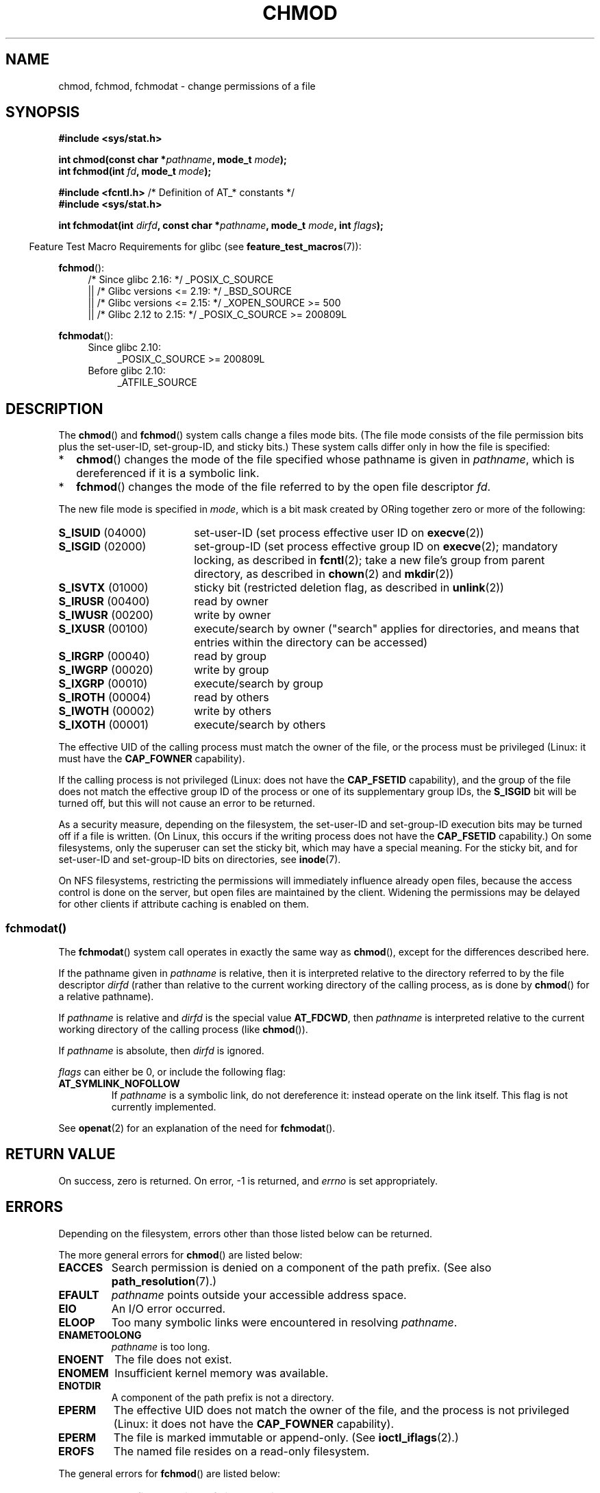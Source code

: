 .\" Copyright (c) 1992 Drew Eckhardt (drew@cs.colorado.edu), March 28, 1992
.\" and Copyright (C) 2006, 2014 Michael Kerrisk
.\"
.\" %%%LICENSE_START(VERBATIM)
.\" Permission is granted to make and distribute verbatim copies of this
.\" manual provided the copyright notice and this permission notice are
.\" preserved on all copies.
.\"
.\" Permission is granted to copy and distribute modified versions of this
.\" manual under the conditions for verbatim copying, provided that the
.\" entire resulting derived work is distributed under the terms of a
.\" permission notice identical to this one.
.\"
.\" Since the Linux kernel and libraries are constantly changing, this
.\" manual page may be incorrect or out-of-date.  The author(s) assume no
.\" responsibility for errors or omissions, or for damages resulting from
.\" the use of the information contained herein.  The author(s) may not
.\" have taken the same level of care in the production of this manual,
.\" which is licensed free of charge, as they might when working
.\" professionally.
.\"
.\" Formatted or processed versions of this manual, if unaccompanied by
.\" the source, must acknowledge the copyright and authors of this work.
.\" %%%LICENSE_END
.\"
.\" Modified by Michael Haardt <michael@moria.de>
.\" Modified 1993-07-21 by Rik Faith <faith@cs.unc.edu>
.\" Modified 1997-01-12 by Michael Haardt
.\"   <michael@cantor.informatik.rwth-aachen.de>: NFS details
.\" Modified 2004-06-23 by Michael Kerrisk <mtk.manpages@gmail.com>
.\"
.TH CHMOD 2 2016-12-12 "Linux" "Linux Programmer's Manual"
.SH NAME
chmod, fchmod, fchmodat \- change permissions of a file
.SH SYNOPSIS
.nf
.B #include <sys/stat.h>
.sp
.BI "int chmod(const char *" pathname ", mode_t " mode );
.br
.BI "int fchmod(int " fd ", mode_t " mode );
.sp
.BR "#include <fcntl.h>" "           /* Definition of AT_* constants */"
.B #include <sys/stat.h>
.sp
.BI "int fchmodat(int " dirfd ", const char *" pathname ", mode_t " \
mode ", int " flags );
.fi
.sp
.in -4n
Feature Test Macro Requirements for glibc (see
.BR feature_test_macros (7)):
.in
.sp
.ad l
.PD 0
.BR fchmod ():
.RS 4
/* Since glibc 2.16: */ _POSIX_C_SOURCE
    || /* Glibc versions <= 2.19: */ _BSD_SOURCE
    || /* Glibc versions <= 2.15: */ _XOPEN_SOURCE\ >=\ 500
.\"    || _XOPEN_SOURCE\ &&\ _XOPEN_SOURCE_EXTENDED
    || /* Glibc 2.12 to 2.15: */ _POSIX_C_SOURCE\ >=\ 200809L
.RE
.PD
.sp
.BR fchmodat ():
.PD 0
.ad l
.RS 4
.TP 4
Since glibc 2.10:
_POSIX_C_SOURCE\ >=\ 200809L
.TP
Before glibc 2.10:
_ATFILE_SOURCE
.RE
.ad
.PD
.ad
.SH DESCRIPTION
The
.BR chmod ()
and
.BR fchmod ()
system calls change a files mode bits.
(The file mode consists of the file permission bits plus the set-user-ID,
set-group-ID, and sticky bits.)
These system calls differ only in how the file is specified:
.IP * 2
.BR chmod ()
changes the mode of the file specified whose pathname is given in
.IR pathname ,
which is dereferenced if it is a symbolic link.
.IP *
.BR fchmod ()
changes the mode of the file referred to by the open file descriptor
.IR fd .
.PP
The new file mode is specified in
.IR mode ,
which is a bit mask created by ORing together zero or
more of the following:
.TP 18
.BR S_ISUID "  (04000)"
set-user-ID (set process effective user ID on
.BR execve (2))
.TP
.BR S_ISGID "  (02000)"
set-group-ID (set process effective group ID on
.BR execve (2);
mandatory locking, as described in
.BR fcntl (2);
take a new file's group from parent directory, as described in
.BR chown (2)
and
.BR mkdir (2))
.TP
.BR S_ISVTX "  (01000)"
sticky bit (restricted deletion flag, as described in
.BR unlink (2))
.TP
.BR S_IRUSR "  (00400)"
read by owner
.TP
.BR S_IWUSR "  (00200)"
write by owner
.TP
.BR S_IXUSR "  (00100)"
execute/search by owner ("search" applies for directories,
and means that entries within the directory can be accessed)
.TP
.BR S_IRGRP "  (00040)"
read by group
.TP
.BR S_IWGRP "  (00020)"
write by group
.TP
.BR S_IXGRP "  (00010)"
execute/search by group
.TP
.BR S_IROTH "  (00004)"
read by others
.TP
.BR S_IWOTH "  (00002)"
write by others
.TP
.BR S_IXOTH "  (00001)"
execute/search by others
.PP
The effective UID of the calling process must match the owner of the file,
or the process must be privileged (Linux: it must have the
.B CAP_FOWNER
capability).

If the calling process is not privileged (Linux: does not have the
.B CAP_FSETID
capability), and the group of the file does not match
the effective group ID of the process or one of its
supplementary group IDs, the
.B S_ISGID
bit will be turned off,
but this will not cause an error to be returned.

As a security measure, depending on the filesystem,
the set-user-ID and set-group-ID execution bits
may be turned off if a file is written.
(On Linux, this occurs if the writing process does not have the
.B CAP_FSETID
capability.)
On some filesystems, only the superuser can set the sticky bit,
which may have a special meaning.
For the sticky bit, and for set-user-ID and set-group-ID bits on
directories, see
.BR inode (7).

On NFS filesystems, restricting the permissions will immediately influence
already open files, because the access control is done on the server, but
open files are maintained by the client.
Widening the permissions may be
delayed for other clients if attribute caching is enabled on them.
.\"
.\"
.SS fchmodat()
The
.BR fchmodat ()
system call operates in exactly the same way as
.BR chmod (),
except for the differences described here.

If the pathname given in
.I pathname
is relative, then it is interpreted relative to the directory
referred to by the file descriptor
.I dirfd
(rather than relative to the current working directory of
the calling process, as is done by
.BR chmod ()
for a relative pathname).

If
.I pathname
is relative and
.I dirfd
is the special value
.BR AT_FDCWD ,
then
.I pathname
is interpreted relative to the current working
directory of the calling process (like
.BR chmod ()).

If
.I pathname
is absolute, then
.I dirfd
is ignored.

.I flags
can either be 0, or include the following flag:
.TP
.B AT_SYMLINK_NOFOLLOW
If
.I pathname
is a symbolic link, do not dereference it:
instead operate on the link itself.
This flag is not currently implemented.
.PP
See
.BR openat (2)
for an explanation of the need for
.BR fchmodat ().
.SH RETURN VALUE
On success, zero is returned.
On error, \-1 is returned, and
.I errno
is set appropriately.
.SH ERRORS
Depending on the filesystem,
errors other than those listed below can be returned.

The more general errors for
.BR chmod ()
are listed below:
.TP
.B EACCES
Search permission is denied on a component of the path prefix.
(See also
.BR path_resolution (7).)
.TP
.B EFAULT
.I pathname
points outside your accessible address space.
.TP
.B EIO
An I/O error occurred.
.TP
.B ELOOP
Too many symbolic links were encountered in resolving
.IR pathname .
.TP
.B ENAMETOOLONG
.I pathname
is too long.
.TP
.B ENOENT
The file does not exist.
.TP
.B ENOMEM
Insufficient kernel memory was available.
.TP
.B ENOTDIR
A component of the path prefix is not a directory.
.TP
.B EPERM
The effective UID does not match the owner of the file,
and the process is not privileged (Linux: it does not have the
.B CAP_FOWNER
capability).
.TP
.B EPERM
The file is marked immutable or append-only.
(See
.BR ioctl_iflags (2).)
.TP
.B EROFS
The named file resides on a read-only filesystem.
.PP
The general errors for
.BR fchmod ()
are listed below:
.TP
.B EBADF
The file descriptor
.I fd
is not valid.
.TP
.B EIO
See above.
.TP
.B EPERM
See above.
.TP
.B EROFS
See above.
.PP
The same errors that occur for
.BR chmod ()
can also occur for
.BR fchmodat ().
The following additional errors can occur for
.BR fchmodat ():
.TP
.B EBADF
.I dirfd
is not a valid file descriptor.
.TP
.B EINVAL
Invalid flag specified in
.IR flags .
.TP
.B ENOTDIR
.I pathname
is relative and
.I dirfd
is a file descriptor referring to a file other than a directory.
.TP
.B ENOTSUP
.I flags
specified
.BR AT_SYMLINK_NOFOLLOW ,
which is not supported.
.SH VERSIONS
.BR fchmodat ()
was added to Linux in kernel 2.6.16;
library support was added to glibc in version 2.4.
.SH CONFORMING TO
.BR chmod (),
.BR fchmod ():
4.4BSD, SVr4, POSIX.1-2001i, POSIX.1-2008.

.BR fchmodat ():
POSIX.1-2008.
.SH NOTES
.SS C library/kernel differences
The GNU C library
.BR fchmodat ()
wrapper function implements the POSIX-specified
interface described in this page.
This interface differs from the underlying Linux system call, which does
.I not
have a
.I flags
argument.
.SS Glibc notes
On older kernels where
.BR fchmodat ()
is unavailable, the glibc wrapper function falls back to the use of
.BR chmod ().
When
.I pathname
is a relative pathname,
glibc constructs a pathname based on the symbolic link in
.IR /proc/self/fd
that corresponds to the
.IR dirfd
argument.
.SH SEE ALSO
.BR chmod (1),
.BR chown (2),
.BR execve (2),
.BR open (2),
.BR stat (2),
.BR inode (7),
.BR path_resolution (7),
.BR symlink (7)
